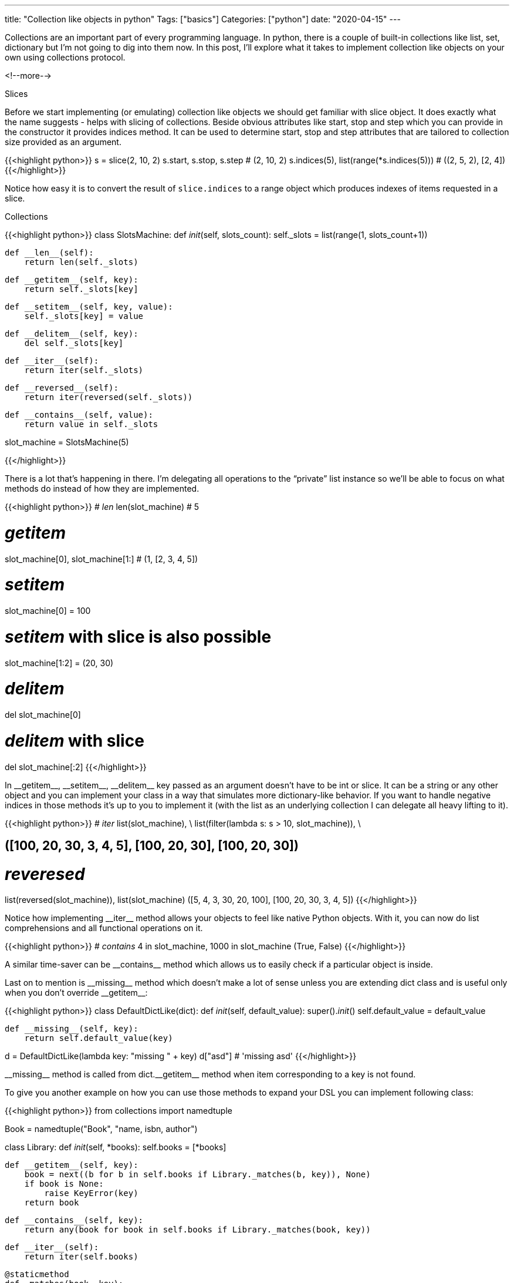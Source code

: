 ---
title: "Collection like objects in python"
Tags: ["basics"]
Categories: ["python"]
date: "2020-04-15"
---

Collections are an important part of every programming language.
In python, there is a couple of built-in collections like list, set, dictionary but I'm not going to dig into them now.
In this post, I'll explore what it takes to implement collection like objects on your own using collections protocol.

<!--more-->

[.lead]
Slices

Before we start implementing (or emulating) collection like objects we should get familiar with slice object.
It does exactly what the name suggests - helps with slicing of collections.
Beside obvious attributes like start, stop and step which you can provide in the constructor it provides indices method.
It can be used to determine start, stop and step attributes that are tailored to collection size provided as an argument.

{{<highlight python>}}
s = slice(2, 10, 2)
s.start, s.stop, s.step
# (2, 10, 2)
s.indices(5), list(range(*s.indices(5)))
# ((2, 5, 2), [2, 4])
{{</highlight>}}

Notice how easy it is to convert the result of `slice.indices` to a range object which produces indexes of items requested in a slice.


[.lead]
Collections

{{<highlight python>}}
class SlotsMachine:
    def __init__(self, slots_count):
        self._slots = list(range(1, slots_count+1))

    def __len__(self):
        return len(self._slots)

    def __getitem__(self, key):
        return self._slots[key]

    def __setitem__(self, key, value):
        self._slots[key] = value

    def __delitem__(self, key):
        del self._slots[key]

    def __iter__(self):
        return iter(self._slots)

    def __reversed__(self):
        return iter(reversed(self._slots))

    def __contains__(self, value):
        return value in self._slots

slot_machine = SlotsMachine(5)

{{</highlight>}}

There is a lot that’s happening in there.
I’m delegating all operations to the “private” list instance so we'll be able to focus on what methods do instead of how they are implemented.

{{<highlight python>}}
# __len__
len(slot_machine)
# 5

# __getitem__
slot_machine[0], slot_machine[1:]
# (1, [2, 3, 4, 5])

# __setitem__
slot_machine[0] = 100

# __setitem__ with slice is also possible
slot_machine[1:2] = (20, 30)

# __delitem__
del slot_machine[0]

# __delitem__ with slice
del slot_machine[:2]
{{</highlight>}}

In +__getitem__+, +__setitem__+, +__delitem__+ key passed as an argument doesn’t have to be int or slice.
It can be a string or any other object and you can implement your class in a way that simulates more dictionary-like behavior.
If you want to handle negative indices in those methods it’s up to you to implement it (with the list as an underlying collection I can delegate all heavy lifting to it).

{{<highlight python>}}
# __iter__
list(slot_machine), \
list(filter(lambda s: s > 10, slot_machine)), \
[s for s in slot_machine if s % 10 == 0]
# ([100, 20, 30, 3, 4, 5], [100, 20, 30], [100, 20, 30])

# __reveresed__
list(reversed(slot_machine)), list(slot_machine)
([5, 4, 3, 30, 20, 100], [100, 20, 30, 3, 4, 5])
{{</highlight>}}

Notice how implementing +__iter__+ method allows your objects to feel like native Python objects.
With it, you can now do list comprehensions and all functional operations on it.

{{<highlight python>}}
# __contains__
4 in slot_machine, 1000 in slot_machine
(True, False)
{{</highlight>}}

A similar time-saver can be +__contains__+ method which allows us to easily check if a particular object is inside.

Last on to mention is +__missing__+ method which doesn’t make a lot of sense unless you are extending dict class and is useful only when you don't override +__getitem__+:

{{<highlight python>}}
class DefaultDictLike(dict):
    def __init__(self, default_value):
        super().__init__()
        self.default_value = default_value

    def __missing__(self, key):
        return self.default_value(key)

d = DefaultDictLike(lambda key: "missing " + key)
d["asd"]
# 'missing asd'
{{</highlight>}}

+__missing__+ method is called from +dict.__getitem__+ method when item corresponding to a key is not found.

To give you another example on how you can use those methods to expand your DSL you can implement following class:

{{<highlight python>}}
from collections import namedtuple

Book = namedtuple("Book", "name, isbn, author")

class Library:
    def __init__(self, *books):
        self.books = [*books]

    def __getitem__(self, key):
        book = next((b for b in self.books if Library._matches(b, key)), None)
        if book is None:
            raise KeyError(key)
        return book

    def __contains__(self, key):
        return any(book for book in self.books if Library._matches(book, key))

    def __iter__(self):
        return iter(self.books)

    @staticmethod
    def _matches(book, key):
        return book.name.lower() == key.lower() or book.isbn == key.lower()

library = Library(
    Book("First", "isbn1", "author1"),
    Book("Second", "isbn2", "author2"))

library["isbn1"], library["second"]
# (Book(name='First', isbn='isbn1', author='author1'),
# Book(name='Second', isbn='isbn2', author='author2'))

library["unknown isbn"]
# KeyError...

"isbn1" in library, "first" in library, "unknown" in library
# (True, True, False)

[book.name for book in library]
# ['First', 'Second']
{{</highlight>}}

Library instances can be used almost like something built into python.
As we don’t have operator overloading in java it’s refreshing to have the possibility to add such synthetic sugar without problems or weird methods.

[.small]
https://github.com/blog-pchudzik-examples/oo-python[Samples] written with https://jupyter.org[jupyter notebook].
